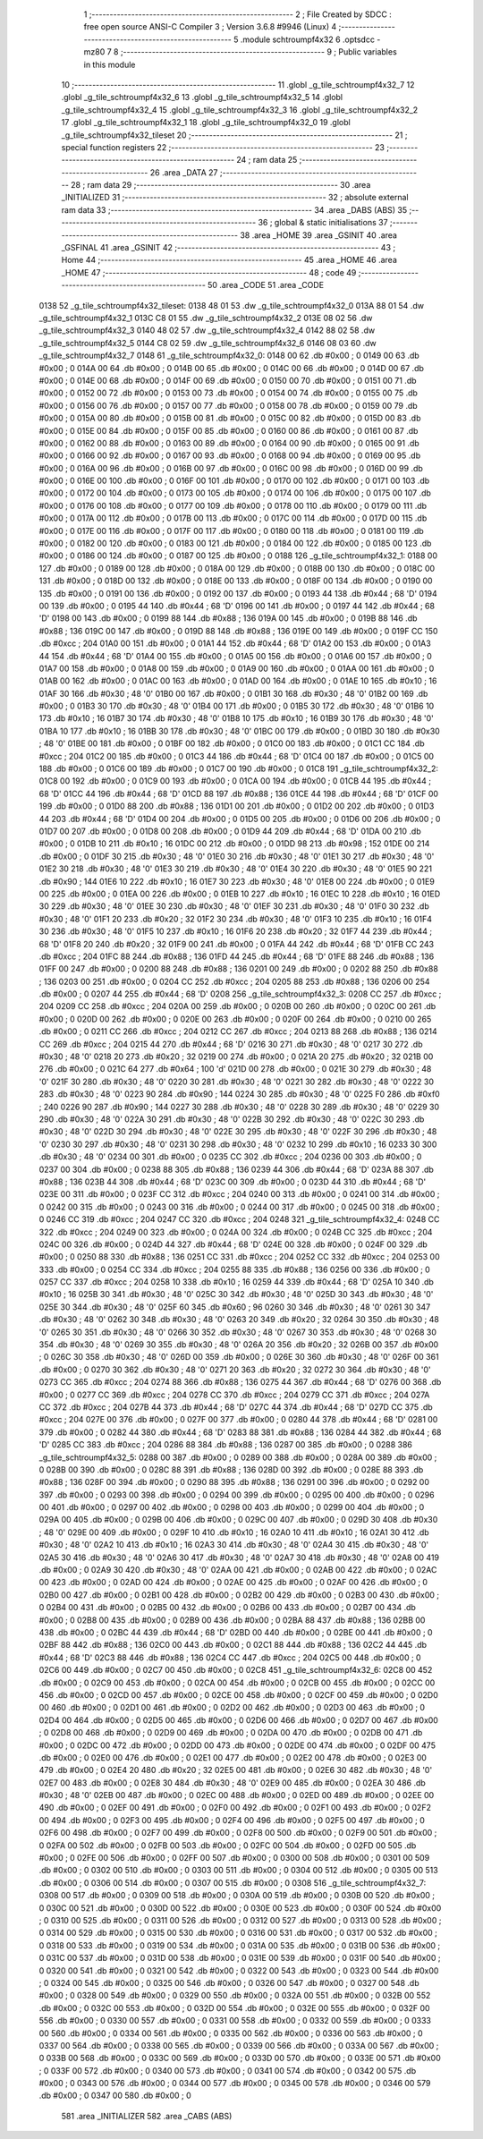                               1 ;--------------------------------------------------------
                              2 ; File Created by SDCC : free open source ANSI-C Compiler
                              3 ; Version 3.6.8 #9946 (Linux)
                              4 ;--------------------------------------------------------
                              5 	.module schtroumpf4x32
                              6 	.optsdcc -mz80
                              7 	
                              8 ;--------------------------------------------------------
                              9 ; Public variables in this module
                             10 ;--------------------------------------------------------
                             11 	.globl _g_tile_schtroumpf4x32_7
                             12 	.globl _g_tile_schtroumpf4x32_6
                             13 	.globl _g_tile_schtroumpf4x32_5
                             14 	.globl _g_tile_schtroumpf4x32_4
                             15 	.globl _g_tile_schtroumpf4x32_3
                             16 	.globl _g_tile_schtroumpf4x32_2
                             17 	.globl _g_tile_schtroumpf4x32_1
                             18 	.globl _g_tile_schtroumpf4x32_0
                             19 	.globl _g_tile_schtroumpf4x32_tileset
                             20 ;--------------------------------------------------------
                             21 ; special function registers
                             22 ;--------------------------------------------------------
                             23 ;--------------------------------------------------------
                             24 ; ram data
                             25 ;--------------------------------------------------------
                             26 	.area _DATA
                             27 ;--------------------------------------------------------
                             28 ; ram data
                             29 ;--------------------------------------------------------
                             30 	.area _INITIALIZED
                             31 ;--------------------------------------------------------
                             32 ; absolute external ram data
                             33 ;--------------------------------------------------------
                             34 	.area _DABS (ABS)
                             35 ;--------------------------------------------------------
                             36 ; global & static initialisations
                             37 ;--------------------------------------------------------
                             38 	.area _HOME
                             39 	.area _GSINIT
                             40 	.area _GSFINAL
                             41 	.area _GSINIT
                             42 ;--------------------------------------------------------
                             43 ; Home
                             44 ;--------------------------------------------------------
                             45 	.area _HOME
                             46 	.area _HOME
                             47 ;--------------------------------------------------------
                             48 ; code
                             49 ;--------------------------------------------------------
                             50 	.area _CODE
                             51 	.area _CODE
   0138                      52 _g_tile_schtroumpf4x32_tileset:
   0138 48 01                53 	.dw _g_tile_schtroumpf4x32_0
   013A 88 01                54 	.dw _g_tile_schtroumpf4x32_1
   013C C8 01                55 	.dw _g_tile_schtroumpf4x32_2
   013E 08 02                56 	.dw _g_tile_schtroumpf4x32_3
   0140 48 02                57 	.dw _g_tile_schtroumpf4x32_4
   0142 88 02                58 	.dw _g_tile_schtroumpf4x32_5
   0144 C8 02                59 	.dw _g_tile_schtroumpf4x32_6
   0146 08 03                60 	.dw _g_tile_schtroumpf4x32_7
   0148                      61 _g_tile_schtroumpf4x32_0:
   0148 00                   62 	.db #0x00	; 0
   0149 00                   63 	.db #0x00	; 0
   014A 00                   64 	.db #0x00	; 0
   014B 00                   65 	.db #0x00	; 0
   014C 00                   66 	.db #0x00	; 0
   014D 00                   67 	.db #0x00	; 0
   014E 00                   68 	.db #0x00	; 0
   014F 00                   69 	.db #0x00	; 0
   0150 00                   70 	.db #0x00	; 0
   0151 00                   71 	.db #0x00	; 0
   0152 00                   72 	.db #0x00	; 0
   0153 00                   73 	.db #0x00	; 0
   0154 00                   74 	.db #0x00	; 0
   0155 00                   75 	.db #0x00	; 0
   0156 00                   76 	.db #0x00	; 0
   0157 00                   77 	.db #0x00	; 0
   0158 00                   78 	.db #0x00	; 0
   0159 00                   79 	.db #0x00	; 0
   015A 00                   80 	.db #0x00	; 0
   015B 00                   81 	.db #0x00	; 0
   015C 00                   82 	.db #0x00	; 0
   015D 00                   83 	.db #0x00	; 0
   015E 00                   84 	.db #0x00	; 0
   015F 00                   85 	.db #0x00	; 0
   0160 00                   86 	.db #0x00	; 0
   0161 00                   87 	.db #0x00	; 0
   0162 00                   88 	.db #0x00	; 0
   0163 00                   89 	.db #0x00	; 0
   0164 00                   90 	.db #0x00	; 0
   0165 00                   91 	.db #0x00	; 0
   0166 00                   92 	.db #0x00	; 0
   0167 00                   93 	.db #0x00	; 0
   0168 00                   94 	.db #0x00	; 0
   0169 00                   95 	.db #0x00	; 0
   016A 00                   96 	.db #0x00	; 0
   016B 00                   97 	.db #0x00	; 0
   016C 00                   98 	.db #0x00	; 0
   016D 00                   99 	.db #0x00	; 0
   016E 00                  100 	.db #0x00	; 0
   016F 00                  101 	.db #0x00	; 0
   0170 00                  102 	.db #0x00	; 0
   0171 00                  103 	.db #0x00	; 0
   0172 00                  104 	.db #0x00	; 0
   0173 00                  105 	.db #0x00	; 0
   0174 00                  106 	.db #0x00	; 0
   0175 00                  107 	.db #0x00	; 0
   0176 00                  108 	.db #0x00	; 0
   0177 00                  109 	.db #0x00	; 0
   0178 00                  110 	.db #0x00	; 0
   0179 00                  111 	.db #0x00	; 0
   017A 00                  112 	.db #0x00	; 0
   017B 00                  113 	.db #0x00	; 0
   017C 00                  114 	.db #0x00	; 0
   017D 00                  115 	.db #0x00	; 0
   017E 00                  116 	.db #0x00	; 0
   017F 00                  117 	.db #0x00	; 0
   0180 00                  118 	.db #0x00	; 0
   0181 00                  119 	.db #0x00	; 0
   0182 00                  120 	.db #0x00	; 0
   0183 00                  121 	.db #0x00	; 0
   0184 00                  122 	.db #0x00	; 0
   0185 00                  123 	.db #0x00	; 0
   0186 00                  124 	.db #0x00	; 0
   0187 00                  125 	.db #0x00	; 0
   0188                     126 _g_tile_schtroumpf4x32_1:
   0188 00                  127 	.db #0x00	; 0
   0189 00                  128 	.db #0x00	; 0
   018A 00                  129 	.db #0x00	; 0
   018B 00                  130 	.db #0x00	; 0
   018C 00                  131 	.db #0x00	; 0
   018D 00                  132 	.db #0x00	; 0
   018E 00                  133 	.db #0x00	; 0
   018F 00                  134 	.db #0x00	; 0
   0190 00                  135 	.db #0x00	; 0
   0191 00                  136 	.db #0x00	; 0
   0192 00                  137 	.db #0x00	; 0
   0193 44                  138 	.db #0x44	; 68	'D'
   0194 00                  139 	.db #0x00	; 0
   0195 44                  140 	.db #0x44	; 68	'D'
   0196 00                  141 	.db #0x00	; 0
   0197 44                  142 	.db #0x44	; 68	'D'
   0198 00                  143 	.db #0x00	; 0
   0199 88                  144 	.db #0x88	; 136
   019A 00                  145 	.db #0x00	; 0
   019B 88                  146 	.db #0x88	; 136
   019C 00                  147 	.db #0x00	; 0
   019D 88                  148 	.db #0x88	; 136
   019E 00                  149 	.db #0x00	; 0
   019F CC                  150 	.db #0xcc	; 204
   01A0 00                  151 	.db #0x00	; 0
   01A1 44                  152 	.db #0x44	; 68	'D'
   01A2 00                  153 	.db #0x00	; 0
   01A3 44                  154 	.db #0x44	; 68	'D'
   01A4 00                  155 	.db #0x00	; 0
   01A5 00                  156 	.db #0x00	; 0
   01A6 00                  157 	.db #0x00	; 0
   01A7 00                  158 	.db #0x00	; 0
   01A8 00                  159 	.db #0x00	; 0
   01A9 00                  160 	.db #0x00	; 0
   01AA 00                  161 	.db #0x00	; 0
   01AB 00                  162 	.db #0x00	; 0
   01AC 00                  163 	.db #0x00	; 0
   01AD 00                  164 	.db #0x00	; 0
   01AE 10                  165 	.db #0x10	; 16
   01AF 30                  166 	.db #0x30	; 48	'0'
   01B0 00                  167 	.db #0x00	; 0
   01B1 30                  168 	.db #0x30	; 48	'0'
   01B2 00                  169 	.db #0x00	; 0
   01B3 30                  170 	.db #0x30	; 48	'0'
   01B4 00                  171 	.db #0x00	; 0
   01B5 30                  172 	.db #0x30	; 48	'0'
   01B6 10                  173 	.db #0x10	; 16
   01B7 30                  174 	.db #0x30	; 48	'0'
   01B8 10                  175 	.db #0x10	; 16
   01B9 30                  176 	.db #0x30	; 48	'0'
   01BA 10                  177 	.db #0x10	; 16
   01BB 30                  178 	.db #0x30	; 48	'0'
   01BC 00                  179 	.db #0x00	; 0
   01BD 30                  180 	.db #0x30	; 48	'0'
   01BE 00                  181 	.db #0x00	; 0
   01BF 00                  182 	.db #0x00	; 0
   01C0 00                  183 	.db #0x00	; 0
   01C1 CC                  184 	.db #0xcc	; 204
   01C2 00                  185 	.db #0x00	; 0
   01C3 44                  186 	.db #0x44	; 68	'D'
   01C4 00                  187 	.db #0x00	; 0
   01C5 00                  188 	.db #0x00	; 0
   01C6 00                  189 	.db #0x00	; 0
   01C7 00                  190 	.db #0x00	; 0
   01C8                     191 _g_tile_schtroumpf4x32_2:
   01C8 00                  192 	.db #0x00	; 0
   01C9 00                  193 	.db #0x00	; 0
   01CA 00                  194 	.db #0x00	; 0
   01CB 44                  195 	.db #0x44	; 68	'D'
   01CC 44                  196 	.db #0x44	; 68	'D'
   01CD 88                  197 	.db #0x88	; 136
   01CE 44                  198 	.db #0x44	; 68	'D'
   01CF 00                  199 	.db #0x00	; 0
   01D0 88                  200 	.db #0x88	; 136
   01D1 00                  201 	.db #0x00	; 0
   01D2 00                  202 	.db #0x00	; 0
   01D3 44                  203 	.db #0x44	; 68	'D'
   01D4 00                  204 	.db #0x00	; 0
   01D5 00                  205 	.db #0x00	; 0
   01D6 00                  206 	.db #0x00	; 0
   01D7 00                  207 	.db #0x00	; 0
   01D8 00                  208 	.db #0x00	; 0
   01D9 44                  209 	.db #0x44	; 68	'D'
   01DA 00                  210 	.db #0x00	; 0
   01DB 10                  211 	.db #0x10	; 16
   01DC 00                  212 	.db #0x00	; 0
   01DD 98                  213 	.db #0x98	; 152
   01DE 00                  214 	.db #0x00	; 0
   01DF 30                  215 	.db #0x30	; 48	'0'
   01E0 30                  216 	.db #0x30	; 48	'0'
   01E1 30                  217 	.db #0x30	; 48	'0'
   01E2 30                  218 	.db #0x30	; 48	'0'
   01E3 30                  219 	.db #0x30	; 48	'0'
   01E4 30                  220 	.db #0x30	; 48	'0'
   01E5 90                  221 	.db #0x90	; 144
   01E6 10                  222 	.db #0x10	; 16
   01E7 30                  223 	.db #0x30	; 48	'0'
   01E8 00                  224 	.db #0x00	; 0
   01E9 00                  225 	.db #0x00	; 0
   01EA 00                  226 	.db #0x00	; 0
   01EB 10                  227 	.db #0x10	; 16
   01EC 10                  228 	.db #0x10	; 16
   01ED 30                  229 	.db #0x30	; 48	'0'
   01EE 30                  230 	.db #0x30	; 48	'0'
   01EF 30                  231 	.db #0x30	; 48	'0'
   01F0 30                  232 	.db #0x30	; 48	'0'
   01F1 20                  233 	.db #0x20	; 32
   01F2 30                  234 	.db #0x30	; 48	'0'
   01F3 10                  235 	.db #0x10	; 16
   01F4 30                  236 	.db #0x30	; 48	'0'
   01F5 10                  237 	.db #0x10	; 16
   01F6 20                  238 	.db #0x20	; 32
   01F7 44                  239 	.db #0x44	; 68	'D'
   01F8 20                  240 	.db #0x20	; 32
   01F9 00                  241 	.db #0x00	; 0
   01FA 44                  242 	.db #0x44	; 68	'D'
   01FB CC                  243 	.db #0xcc	; 204
   01FC 88                  244 	.db #0x88	; 136
   01FD 44                  245 	.db #0x44	; 68	'D'
   01FE 88                  246 	.db #0x88	; 136
   01FF 00                  247 	.db #0x00	; 0
   0200 88                  248 	.db #0x88	; 136
   0201 00                  249 	.db #0x00	; 0
   0202 88                  250 	.db #0x88	; 136
   0203 00                  251 	.db #0x00	; 0
   0204 CC                  252 	.db #0xcc	; 204
   0205 88                  253 	.db #0x88	; 136
   0206 00                  254 	.db #0x00	; 0
   0207 44                  255 	.db #0x44	; 68	'D'
   0208                     256 _g_tile_schtroumpf4x32_3:
   0208 CC                  257 	.db #0xcc	; 204
   0209 CC                  258 	.db #0xcc	; 204
   020A 00                  259 	.db #0x00	; 0
   020B 00                  260 	.db #0x00	; 0
   020C 00                  261 	.db #0x00	; 0
   020D 00                  262 	.db #0x00	; 0
   020E 00                  263 	.db #0x00	; 0
   020F 00                  264 	.db #0x00	; 0
   0210 00                  265 	.db #0x00	; 0
   0211 CC                  266 	.db #0xcc	; 204
   0212 CC                  267 	.db #0xcc	; 204
   0213 88                  268 	.db #0x88	; 136
   0214 CC                  269 	.db #0xcc	; 204
   0215 44                  270 	.db #0x44	; 68	'D'
   0216 30                  271 	.db #0x30	; 48	'0'
   0217 30                  272 	.db #0x30	; 48	'0'
   0218 20                  273 	.db #0x20	; 32
   0219 00                  274 	.db #0x00	; 0
   021A 20                  275 	.db #0x20	; 32
   021B 00                  276 	.db #0x00	; 0
   021C 64                  277 	.db #0x64	; 100	'd'
   021D 00                  278 	.db #0x00	; 0
   021E 30                  279 	.db #0x30	; 48	'0'
   021F 30                  280 	.db #0x30	; 48	'0'
   0220 30                  281 	.db #0x30	; 48	'0'
   0221 30                  282 	.db #0x30	; 48	'0'
   0222 30                  283 	.db #0x30	; 48	'0'
   0223 90                  284 	.db #0x90	; 144
   0224 30                  285 	.db #0x30	; 48	'0'
   0225 F0                  286 	.db #0xf0	; 240
   0226 90                  287 	.db #0x90	; 144
   0227 30                  288 	.db #0x30	; 48	'0'
   0228 30                  289 	.db #0x30	; 48	'0'
   0229 30                  290 	.db #0x30	; 48	'0'
   022A 30                  291 	.db #0x30	; 48	'0'
   022B 30                  292 	.db #0x30	; 48	'0'
   022C 30                  293 	.db #0x30	; 48	'0'
   022D 30                  294 	.db #0x30	; 48	'0'
   022E 30                  295 	.db #0x30	; 48	'0'
   022F 30                  296 	.db #0x30	; 48	'0'
   0230 30                  297 	.db #0x30	; 48	'0'
   0231 30                  298 	.db #0x30	; 48	'0'
   0232 10                  299 	.db #0x10	; 16
   0233 30                  300 	.db #0x30	; 48	'0'
   0234 00                  301 	.db #0x00	; 0
   0235 CC                  302 	.db #0xcc	; 204
   0236 00                  303 	.db #0x00	; 0
   0237 00                  304 	.db #0x00	; 0
   0238 88                  305 	.db #0x88	; 136
   0239 44                  306 	.db #0x44	; 68	'D'
   023A 88                  307 	.db #0x88	; 136
   023B 44                  308 	.db #0x44	; 68	'D'
   023C 00                  309 	.db #0x00	; 0
   023D 44                  310 	.db #0x44	; 68	'D'
   023E 00                  311 	.db #0x00	; 0
   023F CC                  312 	.db #0xcc	; 204
   0240 00                  313 	.db #0x00	; 0
   0241 00                  314 	.db #0x00	; 0
   0242 00                  315 	.db #0x00	; 0
   0243 00                  316 	.db #0x00	; 0
   0244 00                  317 	.db #0x00	; 0
   0245 00                  318 	.db #0x00	; 0
   0246 CC                  319 	.db #0xcc	; 204
   0247 CC                  320 	.db #0xcc	; 204
   0248                     321 _g_tile_schtroumpf4x32_4:
   0248 CC                  322 	.db #0xcc	; 204
   0249 00                  323 	.db #0x00	; 0
   024A 00                  324 	.db #0x00	; 0
   024B CC                  325 	.db #0xcc	; 204
   024C 00                  326 	.db #0x00	; 0
   024D 44                  327 	.db #0x44	; 68	'D'
   024E 00                  328 	.db #0x00	; 0
   024F 00                  329 	.db #0x00	; 0
   0250 88                  330 	.db #0x88	; 136
   0251 CC                  331 	.db #0xcc	; 204
   0252 CC                  332 	.db #0xcc	; 204
   0253 00                  333 	.db #0x00	; 0
   0254 CC                  334 	.db #0xcc	; 204
   0255 88                  335 	.db #0x88	; 136
   0256 00                  336 	.db #0x00	; 0
   0257 CC                  337 	.db #0xcc	; 204
   0258 10                  338 	.db #0x10	; 16
   0259 44                  339 	.db #0x44	; 68	'D'
   025A 10                  340 	.db #0x10	; 16
   025B 30                  341 	.db #0x30	; 48	'0'
   025C 30                  342 	.db #0x30	; 48	'0'
   025D 30                  343 	.db #0x30	; 48	'0'
   025E 30                  344 	.db #0x30	; 48	'0'
   025F 60                  345 	.db #0x60	; 96
   0260 30                  346 	.db #0x30	; 48	'0'
   0261 30                  347 	.db #0x30	; 48	'0'
   0262 30                  348 	.db #0x30	; 48	'0'
   0263 20                  349 	.db #0x20	; 32
   0264 30                  350 	.db #0x30	; 48	'0'
   0265 30                  351 	.db #0x30	; 48	'0'
   0266 30                  352 	.db #0x30	; 48	'0'
   0267 30                  353 	.db #0x30	; 48	'0'
   0268 30                  354 	.db #0x30	; 48	'0'
   0269 30                  355 	.db #0x30	; 48	'0'
   026A 20                  356 	.db #0x20	; 32
   026B 00                  357 	.db #0x00	; 0
   026C 30                  358 	.db #0x30	; 48	'0'
   026D 00                  359 	.db #0x00	; 0
   026E 30                  360 	.db #0x30	; 48	'0'
   026F 00                  361 	.db #0x00	; 0
   0270 30                  362 	.db #0x30	; 48	'0'
   0271 20                  363 	.db #0x20	; 32
   0272 30                  364 	.db #0x30	; 48	'0'
   0273 CC                  365 	.db #0xcc	; 204
   0274 88                  366 	.db #0x88	; 136
   0275 44                  367 	.db #0x44	; 68	'D'
   0276 00                  368 	.db #0x00	; 0
   0277 CC                  369 	.db #0xcc	; 204
   0278 CC                  370 	.db #0xcc	; 204
   0279 CC                  371 	.db #0xcc	; 204
   027A CC                  372 	.db #0xcc	; 204
   027B 44                  373 	.db #0x44	; 68	'D'
   027C 44                  374 	.db #0x44	; 68	'D'
   027D CC                  375 	.db #0xcc	; 204
   027E 00                  376 	.db #0x00	; 0
   027F 00                  377 	.db #0x00	; 0
   0280 44                  378 	.db #0x44	; 68	'D'
   0281 00                  379 	.db #0x00	; 0
   0282 44                  380 	.db #0x44	; 68	'D'
   0283 88                  381 	.db #0x88	; 136
   0284 44                  382 	.db #0x44	; 68	'D'
   0285 CC                  383 	.db #0xcc	; 204
   0286 88                  384 	.db #0x88	; 136
   0287 00                  385 	.db #0x00	; 0
   0288                     386 _g_tile_schtroumpf4x32_5:
   0288 00                  387 	.db #0x00	; 0
   0289 00                  388 	.db #0x00	; 0
   028A 00                  389 	.db #0x00	; 0
   028B 00                  390 	.db #0x00	; 0
   028C 88                  391 	.db #0x88	; 136
   028D 00                  392 	.db #0x00	; 0
   028E 88                  393 	.db #0x88	; 136
   028F 00                  394 	.db #0x00	; 0
   0290 88                  395 	.db #0x88	; 136
   0291 00                  396 	.db #0x00	; 0
   0292 00                  397 	.db #0x00	; 0
   0293 00                  398 	.db #0x00	; 0
   0294 00                  399 	.db #0x00	; 0
   0295 00                  400 	.db #0x00	; 0
   0296 00                  401 	.db #0x00	; 0
   0297 00                  402 	.db #0x00	; 0
   0298 00                  403 	.db #0x00	; 0
   0299 00                  404 	.db #0x00	; 0
   029A 00                  405 	.db #0x00	; 0
   029B 00                  406 	.db #0x00	; 0
   029C 00                  407 	.db #0x00	; 0
   029D 30                  408 	.db #0x30	; 48	'0'
   029E 00                  409 	.db #0x00	; 0
   029F 10                  410 	.db #0x10	; 16
   02A0 10                  411 	.db #0x10	; 16
   02A1 30                  412 	.db #0x30	; 48	'0'
   02A2 10                  413 	.db #0x10	; 16
   02A3 30                  414 	.db #0x30	; 48	'0'
   02A4 30                  415 	.db #0x30	; 48	'0'
   02A5 30                  416 	.db #0x30	; 48	'0'
   02A6 30                  417 	.db #0x30	; 48	'0'
   02A7 30                  418 	.db #0x30	; 48	'0'
   02A8 00                  419 	.db #0x00	; 0
   02A9 30                  420 	.db #0x30	; 48	'0'
   02AA 00                  421 	.db #0x00	; 0
   02AB 00                  422 	.db #0x00	; 0
   02AC 00                  423 	.db #0x00	; 0
   02AD 00                  424 	.db #0x00	; 0
   02AE 00                  425 	.db #0x00	; 0
   02AF 00                  426 	.db #0x00	; 0
   02B0 00                  427 	.db #0x00	; 0
   02B1 00                  428 	.db #0x00	; 0
   02B2 00                  429 	.db #0x00	; 0
   02B3 00                  430 	.db #0x00	; 0
   02B4 00                  431 	.db #0x00	; 0
   02B5 00                  432 	.db #0x00	; 0
   02B6 00                  433 	.db #0x00	; 0
   02B7 00                  434 	.db #0x00	; 0
   02B8 00                  435 	.db #0x00	; 0
   02B9 00                  436 	.db #0x00	; 0
   02BA 88                  437 	.db #0x88	; 136
   02BB 00                  438 	.db #0x00	; 0
   02BC 44                  439 	.db #0x44	; 68	'D'
   02BD 00                  440 	.db #0x00	; 0
   02BE 00                  441 	.db #0x00	; 0
   02BF 88                  442 	.db #0x88	; 136
   02C0 00                  443 	.db #0x00	; 0
   02C1 88                  444 	.db #0x88	; 136
   02C2 44                  445 	.db #0x44	; 68	'D'
   02C3 88                  446 	.db #0x88	; 136
   02C4 CC                  447 	.db #0xcc	; 204
   02C5 00                  448 	.db #0x00	; 0
   02C6 00                  449 	.db #0x00	; 0
   02C7 00                  450 	.db #0x00	; 0
   02C8                     451 _g_tile_schtroumpf4x32_6:
   02C8 00                  452 	.db #0x00	; 0
   02C9 00                  453 	.db #0x00	; 0
   02CA 00                  454 	.db #0x00	; 0
   02CB 00                  455 	.db #0x00	; 0
   02CC 00                  456 	.db #0x00	; 0
   02CD 00                  457 	.db #0x00	; 0
   02CE 00                  458 	.db #0x00	; 0
   02CF 00                  459 	.db #0x00	; 0
   02D0 00                  460 	.db #0x00	; 0
   02D1 00                  461 	.db #0x00	; 0
   02D2 00                  462 	.db #0x00	; 0
   02D3 00                  463 	.db #0x00	; 0
   02D4 00                  464 	.db #0x00	; 0
   02D5 00                  465 	.db #0x00	; 0
   02D6 00                  466 	.db #0x00	; 0
   02D7 00                  467 	.db #0x00	; 0
   02D8 00                  468 	.db #0x00	; 0
   02D9 00                  469 	.db #0x00	; 0
   02DA 00                  470 	.db #0x00	; 0
   02DB 00                  471 	.db #0x00	; 0
   02DC 00                  472 	.db #0x00	; 0
   02DD 00                  473 	.db #0x00	; 0
   02DE 00                  474 	.db #0x00	; 0
   02DF 00                  475 	.db #0x00	; 0
   02E0 00                  476 	.db #0x00	; 0
   02E1 00                  477 	.db #0x00	; 0
   02E2 00                  478 	.db #0x00	; 0
   02E3 00                  479 	.db #0x00	; 0
   02E4 20                  480 	.db #0x20	; 32
   02E5 00                  481 	.db #0x00	; 0
   02E6 30                  482 	.db #0x30	; 48	'0'
   02E7 00                  483 	.db #0x00	; 0
   02E8 30                  484 	.db #0x30	; 48	'0'
   02E9 00                  485 	.db #0x00	; 0
   02EA 30                  486 	.db #0x30	; 48	'0'
   02EB 00                  487 	.db #0x00	; 0
   02EC 00                  488 	.db #0x00	; 0
   02ED 00                  489 	.db #0x00	; 0
   02EE 00                  490 	.db #0x00	; 0
   02EF 00                  491 	.db #0x00	; 0
   02F0 00                  492 	.db #0x00	; 0
   02F1 00                  493 	.db #0x00	; 0
   02F2 00                  494 	.db #0x00	; 0
   02F3 00                  495 	.db #0x00	; 0
   02F4 00                  496 	.db #0x00	; 0
   02F5 00                  497 	.db #0x00	; 0
   02F6 00                  498 	.db #0x00	; 0
   02F7 00                  499 	.db #0x00	; 0
   02F8 00                  500 	.db #0x00	; 0
   02F9 00                  501 	.db #0x00	; 0
   02FA 00                  502 	.db #0x00	; 0
   02FB 00                  503 	.db #0x00	; 0
   02FC 00                  504 	.db #0x00	; 0
   02FD 00                  505 	.db #0x00	; 0
   02FE 00                  506 	.db #0x00	; 0
   02FF 00                  507 	.db #0x00	; 0
   0300 00                  508 	.db #0x00	; 0
   0301 00                  509 	.db #0x00	; 0
   0302 00                  510 	.db #0x00	; 0
   0303 00                  511 	.db #0x00	; 0
   0304 00                  512 	.db #0x00	; 0
   0305 00                  513 	.db #0x00	; 0
   0306 00                  514 	.db #0x00	; 0
   0307 00                  515 	.db #0x00	; 0
   0308                     516 _g_tile_schtroumpf4x32_7:
   0308 00                  517 	.db #0x00	; 0
   0309 00                  518 	.db #0x00	; 0
   030A 00                  519 	.db #0x00	; 0
   030B 00                  520 	.db #0x00	; 0
   030C 00                  521 	.db #0x00	; 0
   030D 00                  522 	.db #0x00	; 0
   030E 00                  523 	.db #0x00	; 0
   030F 00                  524 	.db #0x00	; 0
   0310 00                  525 	.db #0x00	; 0
   0311 00                  526 	.db #0x00	; 0
   0312 00                  527 	.db #0x00	; 0
   0313 00                  528 	.db #0x00	; 0
   0314 00                  529 	.db #0x00	; 0
   0315 00                  530 	.db #0x00	; 0
   0316 00                  531 	.db #0x00	; 0
   0317 00                  532 	.db #0x00	; 0
   0318 00                  533 	.db #0x00	; 0
   0319 00                  534 	.db #0x00	; 0
   031A 00                  535 	.db #0x00	; 0
   031B 00                  536 	.db #0x00	; 0
   031C 00                  537 	.db #0x00	; 0
   031D 00                  538 	.db #0x00	; 0
   031E 00                  539 	.db #0x00	; 0
   031F 00                  540 	.db #0x00	; 0
   0320 00                  541 	.db #0x00	; 0
   0321 00                  542 	.db #0x00	; 0
   0322 00                  543 	.db #0x00	; 0
   0323 00                  544 	.db #0x00	; 0
   0324 00                  545 	.db #0x00	; 0
   0325 00                  546 	.db #0x00	; 0
   0326 00                  547 	.db #0x00	; 0
   0327 00                  548 	.db #0x00	; 0
   0328 00                  549 	.db #0x00	; 0
   0329 00                  550 	.db #0x00	; 0
   032A 00                  551 	.db #0x00	; 0
   032B 00                  552 	.db #0x00	; 0
   032C 00                  553 	.db #0x00	; 0
   032D 00                  554 	.db #0x00	; 0
   032E 00                  555 	.db #0x00	; 0
   032F 00                  556 	.db #0x00	; 0
   0330 00                  557 	.db #0x00	; 0
   0331 00                  558 	.db #0x00	; 0
   0332 00                  559 	.db #0x00	; 0
   0333 00                  560 	.db #0x00	; 0
   0334 00                  561 	.db #0x00	; 0
   0335 00                  562 	.db #0x00	; 0
   0336 00                  563 	.db #0x00	; 0
   0337 00                  564 	.db #0x00	; 0
   0338 00                  565 	.db #0x00	; 0
   0339 00                  566 	.db #0x00	; 0
   033A 00                  567 	.db #0x00	; 0
   033B 00                  568 	.db #0x00	; 0
   033C 00                  569 	.db #0x00	; 0
   033D 00                  570 	.db #0x00	; 0
   033E 00                  571 	.db #0x00	; 0
   033F 00                  572 	.db #0x00	; 0
   0340 00                  573 	.db #0x00	; 0
   0341 00                  574 	.db #0x00	; 0
   0342 00                  575 	.db #0x00	; 0
   0343 00                  576 	.db #0x00	; 0
   0344 00                  577 	.db #0x00	; 0
   0345 00                  578 	.db #0x00	; 0
   0346 00                  579 	.db #0x00	; 0
   0347 00                  580 	.db #0x00	; 0
                            581 	.area _INITIALIZER
                            582 	.area _CABS (ABS)
